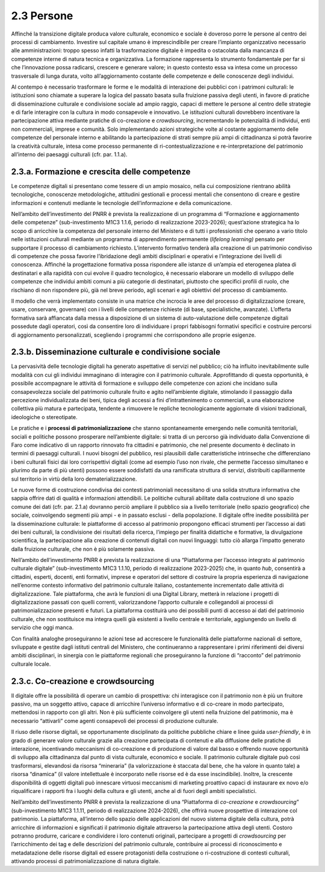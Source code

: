 2.3 Persone
===========

Affinché la transizione digitale produca valore culturale, economico e
sociale è doveroso porre le persone al centro dei processi di
cambiamento. Investire sul capitale umano è imprescindibile per creare
l’impianto organizzativo necessario alle amministrazioni: troppo spesso
infatti la trasformazione digitale è impedita o ostacolata dalla
mancanza di competenze interne di natura tecnica e organizzativa. La
formazione rappresenta lo strumento fondamentale per far sì che
l’innovazione possa radicarsi, crescere e generare valore; in questo
contesto essa va intesa come un processo trasversale di lunga durata,
volto all’aggiornamento costante delle competenze e delle conoscenze
degli individui.

Al contempo è necessario trasformare le forme e le modalità di
interazione dei pubblici con i patrimoni culturali: le istituzioni sono
chiamate a superare la logica del passato basata sulla fruizione passiva
degli utenti, in favore di pratiche di disseminazione culturale e
condivisione sociale ad ampio raggio, capaci di mettere le persone al
centro delle strategie e di farle interagire con la cultura in modo
consapevole e innovativo. Le istituzioni culturali dovrebbero
incentivare la partecipazione attiva mediante pratiche di co-creazione e
*crowdsourcing*, incrementando le potenzialità di individui, enti non
commerciali, imprese e comunità. Solo implementando azioni strategiche
volte al costante aggiornamento delle competenze del personale interno e
abilitando la partecipazione di strati sempre più ampi di cittadinanza
si potrà favorire la creatività culturale, intesa come processo
permanente di ri-contestualizzazione e re-interpretazione del patrimonio
all’interno dei paesaggi culturali (cfr. par. 1.1.a).

2.3.a. Formazione e crescita delle competenze
---------------------------------------------

Le competenze digitali si presentano come tessere di un ampio mosaico,
nella cui composizione rientrano abilità tecnologiche, conoscenze
metodologiche, attitudini gestionali e processi mentali che consentono
di creare e gestire informazioni e contenuti mediante le tecnologie
dell’informazione e della comunicazione.

Nell’ambito dell’investimento del PNRR è prevista la realizzazione di un
programma di “Formazione e aggiornamento delle competenze”
(sub-investimento M1C3 1.1.6, periodo di realizzazione 2023-2026);
quest’azione strategica ha lo scopo di arricchire la competenza del
personale interno del Ministero e di tutti i professionisti che operano
a vario titolo nelle istituzioni culturali mediante un programma di
apprendimento permanente (*lifelong learning)* pensato per supportare il
processo di cambiamento richiesto. L’intervento formativo tenderà alla
creazione di un patrimonio condiviso di competenze che possa favorire
l’ibridazione degli ambiti disciplinari e operativi e l’integrazione dei
livelli di conoscenza. Affinché la progettazione formativa possa
rispondere alle istanze di un’ampia ed eterogenea platea di destinatari
e alla rapidità con cui evolve il quadro tecnologico, è necessario
elaborare un modello di sviluppo delle competenze che individui ambiti
comuni a più categorie di destinatari, piuttosto che specifici profili
di ruolo, che rischiano di non rispondere più, già nel breve periodo,
agli scenari e agli obiettivi del processo di cambiamento.

Il modello che verrà implementato consiste in una matrice che incrocia
le aree del processo di digitalizzazione (creare, usare, conservare,
governare) con i livelli delle competenze richieste (di base,
specialistiche, avanzate). L’offerta formativa sarà affiancata dalla
messa a disposizione di un sistema di auto-valutazione delle competenze
digitali possedute dagli operatori, così da consentire loro di
individuare i propri fabbisogni formativi specifici e costruire percorsi
di aggiornamento personalizzati, scegliendo i programmi che
corrispondono alle proprie esigenze.

2.3.b. Disseminazione culturale e condivisione sociale
------------------------------------------------------

La pervasività delle tecnologie digitali ha generato aspettative di
servizi nel pubblico; ciò ha influito inevitabilmente sulle modalità con
cui gli individui immaginano di interagire con il patrimonio culturale.
Approfittando di questa opportunità, è possibile accompagnare le
attività di formazione e sviluppo delle competenze con azioni che
incidano sulla consapevolezza sociale del patrimonio culturale fruito e
agito nell’ambiente digitale, stimolando il passaggio dalla percezione
individualizzata dei beni, tipica degli accessi a fini d’intrattenimento
o commerciali, a una elaborazione collettiva più matura e partecipata,
tendente a rimuovere le repliche tecnologicamente aggiornate di visioni
tradizionali, ideologiche o stereotipate.

Le pratiche e i **processi di patrimonializzazione** che stanno
spontaneamente emergendo nelle comunità territoriali, sociali e
politiche possono prosperare nell’ambiente digitale: si tratta di un
percorso già individuato dalla Convenzione di Faro come indicativo di un
rapporto rinnovato fra cittadini e patrimonio, che nel presente
documento è declinato in termini di paesaggi culturali. I nuovi bisogni
del pubblico, resi plausibili dalle caratteristiche intrinseche che
differenziano i beni culturali fisici dai loro corrispettivi digitali
(come ad esempio l’uso non rivale, che permette l’accesso simultaneo e
plurimo da parte di più utenti) possono essere soddisfatti da una
ramificata struttura di servizi, distribuiti capillarmente sul
territorio in virtù della loro dematerializzazione.

Le nuove forme di costruzione condivisa dei contesti patrimoniali
necessitano di una solida struttura informativa che sappia offrire dati
di qualità e informazioni attendibili. Le politiche culturali abilitate
dalla costruzione di uno spazio comune dei dati (cfr. par. 2.1.a)
dovranno perciò ampliare il pubblico sia a livello territoriale (nello
spazio geografico) che sociale, coinvolgendo segmenti più ampi - e in
passato esclusi - della popolazione. Il digitale offre inedite
possibilità per la disseminazione culturale: le piattaforme di accesso
al patrimonio propongono efficaci strumenti per l’accesso ai dati dei
beni culturali, la condivisione dei risultati della ricerca, l’impiego
per finalità didattiche e formative, la divulgazione scientifica, la
partecipazione alla creazione di contenuti digitali con nuovi linguaggi:
tutto ciò allarga l’impatto generato dalla fruizione culturale, che non
è più solamente passiva.

Nell’ambito dell’investimento PNRR è prevista la realizzazione di una
“Piattaforma per l’accesso integrato al patrimonio culturale digitale”
(sub-investimento M1C3 1.1.10, periodo di realizzazione 2023-2025) che,
in quanto *hub*, consentirà a cittadini, esperti, docenti, enti
formativi, imprese e operatori del settore di costruire la propria
esperienza di navigazione nell’enorme contesto informativo del
patrimonio culturale italiano, costantemente incrementato dalle attività
di digitalizzazione. Tale piattaforma, che avrà le funzioni di una
Digital Library, metterà in relazione i progetti di digitalizzazione
passati con quelli correnti, valorizzandone l’apporto culturale e
collegandoli ai processi di patrimonializzazione presenti e futuri. La
piattaforma costituirà uno dei possibili punti di accesso ai dati del
patrimonio culturale, che non sostituisce ma integra quelli già
esistenti a livello centrale e territoriale, aggiungendo un livello di
servizio che oggi manca.

Con finalità analoghe proseguiranno le azioni tese ad accrescere le
funzionalità delle piattaforme nazionali di settore, sviluppate e
gestite dagli istituti centrali del Ministero, che continueranno a
rappresentare i primi riferimenti dei diversi ambiti disciplinari, in
sinergia con le piattaforme regionali che proseguiranno la funzione di
“racconto” del patrimonio culturale locale.

2.3.c. Co-creazione e crowdsourcing
-----------------------------------

Il digitale offre la possibilità di operare un cambio di prospettiva:
chi interagisce con il patrimonio non è più un fruitore passivo, ma un
soggetto attivo, capace di arricchire l’universo informativo e di
co-creare in modo partecipato, mettendosi in rapporto con gli altri. Non
è più sufficiente coinvolgere gli utenti nella fruizione del patrimonio,
ma è necessario “attivarli” come agenti consapevoli dei processi di
produzione culturale.

Il riuso delle risorse digitali, se opportunamente disciplinato da
politiche pubbliche chiare e linee guida *user-friendly*, è in grado di
generare valore culturale grazie alla creazione partecipata di contenuti
e alla diffusione delle pratiche di interazione, incentivando meccanismi
di co-creazione e di produzione di valore dal basso e offrendo nuove
opportunità di sviluppo alla cittadinanza dal punto di vista culturale,
economico e sociale. Il patrimonio culturale digitale può così
trasformarsi, elevandosi da risorsa “mineraria” (la valorizzazione è
staccata dal bene, che ha valore in quanto tale) a risorsa “dinamica”
(il valore intellettuale è incorporato nelle risorse ed è da esse
inscindibile). Inoltre, la crescente disponibilità di oggetti digitali
può innescare virtuosi meccanismi di marketing proattivo capaci di
instaurare ex novo e/o riqualificare i rapporti fra i luoghi della
cultura e gli utenti, anche al di fuori degli ambiti specialistici.

Nell’ambito dell’investimento PNRR è prevista la realizzazione di una
“Piattaforma di *co-creazione* e *crowdsourcing*\ ” (sub-investimento
M1C3 1.1.11, periodo di realizzazione 2024-2026), che offrirà nuove
prospettive di interazione col patrimonio. La piattaforma, all’interno
dello spazio delle applicazioni del nuovo sistema digitale della
cultura, potrà arricchire di informazioni e significati il patrimonio
digitale attraverso la partecipazione attiva degli utenti. Costoro
potranno produrre, caricare e condividere i loro contenuti originali,
partecipare a progetti di *crowdsourcing* per l’arricchimento dei tag e
delle descrizioni del patrimonio culturale, contribuire ai processi di
riconoscimento e metadatazione delle risorse digitali ed essere
protagonisti della costruzione o ri-costruzione di contesti culturali,
attivando processi di patrimonializzazione di natura digitale.
